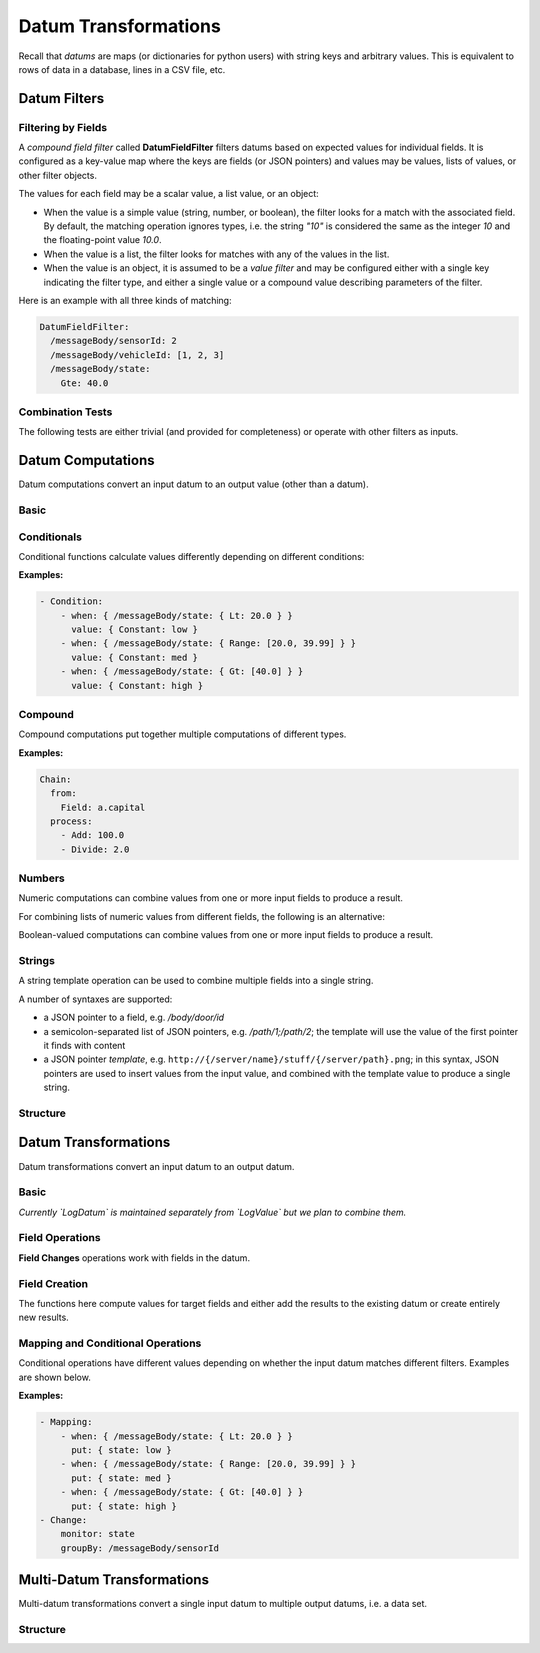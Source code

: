 ####################################
Datum Transformations
####################################
Recall that *datums* are maps (or dictionaries for python users) with string keys and arbitrary values. This is equivalent to
rows of data in a database, lines in a CSV file, etc.

.. _datum-filters:

Datum Filters
----------------------------

Filtering by Fields
*********************
A *compound field filter* called **DatumFieldFilter** filters datums based on expected values for individual fields.
It is configured as a key-value map where the keys are fields (or JSON pointers) and values may be values, lists of values, or other filter objects.

.. function:: DatumFieldFilter: { fieldPointer1: value/filter1, fieldPointer2: value/filter2, ... }

  Filter data by requiring fields to match given values or filters.

  :parameter: Key-value object where keys are either fields or *JSON pointers* to fields, and values are either scalar values (for exact matching),
    list values (for matching multiple values), or filter objects (for general matches).

The values for each field may be a scalar value, a list value, or an object:

- When the value is a simple value (string, number, or boolean), the filter looks for a match with the associated field.
  By default, the matching operation ignores types, i.e. the string `"10"` is considered the same as the integer `10` and the floating-point value `10.0`.
- When the value is a list, the filter looks for matches with any of the values in the list.
- When the value is an object, it is assumed to be a *value filter* and may be configured either with a single key indicating the filter type, and either a single value or a compound value describing parameters of the filter.

Here is an example with all three kinds of matching:

.. code-block:: yaml

  DatumFieldFilter:
    /messageBody/sensorId: 2
    /messageBody/vehicleId: [1, 2, 3]
    /messageBody/state:
      Gte: 40.0

Combination Tests
*********************
The following tests are either trivial (and provided for completeness) or operate with other filters as inputs.

.. function:: All: {}

  Matches all values (always returns true).

.. function:: None: {}

  Matches no values (always returns false).

.. function:: Not: filter

  Negates the given filter, e.g. ``Not: { DatumFieldFilter: { ... } }``

  :parameter: filter to negate

.. function:: And: [ filter1, filter2, ... ]

  Returns true if all provided filters match (or if list of filters is empty).

  :parameter: list of filters to combine

.. function:: Or: [ filter1, filter2, ... ]

  Returns true if any of the provided filters match (returns false if the list is empty).

  :parameter: list of filters to combine

.. _datum-compute:

Datum Computations
----------------------------
Datum computations convert an input datum to an output value (other than a datum).

Basic
**********
.. function:: Constant: x

  Return a fixed value no matter the input.

  :parameter: constant to return

.. function:: Field: "f"

  Return the value in the given field.

  :parameter: name of field to get value from

Conditionals
*************
Conditional functions calculate values differently depending on different conditions:

.. function:: Condition: [ { when: { field1: filter1, ... }, value: compute1 }, ... ]

  Return a different computed value depending on which filter matches first.

  :param when: A key-value object where keys are *field* names and values are ``ValueFilter`` objects.
  :param value: A ``DatumCompute`` object used to compute the return value when this condition is met.

**Examples:**

.. code-block:: yaml

    - Condition:
        - when: { /messageBody/state: { Lt: 20.0 } }
          value: { Constant: low }
        - when: { /messageBody/state: { Range: [20.0, 39.99] } }
          value: { Constant: med }
        - when: { /messageBody/state: { Gt: [40.0] } }
          value: { Constant: high }

Compound
***********
Compound computations put together multiple computations of different types.

.. function:: Chain: { from: compute1, process: [ compute2, compute3, ... ] }

  Apply a single datum computation, followed by multiple value computations, allowing a sequence of operations to be performed before obtaining a final result.

  :param from: A ``DatumCompute`` object that is applied first.
  :param process: Zero or more subsequent computations of type ``ValueCompute``.

**Examples:**

.. code-block:: yaml

  Chain:
    from:
      Field: a.capital
    process:
      - Add: 100.0
      - Divide: 2.0

Numbers
***********
Numeric computations can combine values from one or more input fields to produce a result.

.. function:: Calculate: "template expression"

  Compute a mathematical expression on the datum fields. Allows insertion of values using JSON pointer notation within braces.

  :parameter: template expression string, e.g. ``{a} + 2``, ``{\a\b} + {\c}``, etc.

For combining lists of numeric values from different fields, the following is an alternative:

.. function:: MathOp: { operator: XX, fields: [ f1, f2, ... ], ifInvalid: x }

  Apply the given numeric operation to the values in the given fields and return the result.

  :param operator: one of: ``ADD, SUBTRACT, NEGATE, MULTIPLY, DIVIDE, MIN, MAX, AVERAGE, STD_DEV`` (defaults to ``ADD``) for numeric values, or one of: ``EQUAL, NOT_EQUAL, GT, GTE, LT, LTE`` for boolean values
  :param fields: list of field names whose values are being combined (number of required fields and order differs based on operator)
  :param ifInvalid: (optional) value to return if there's an error in the calculation, e.g. some of the values are not numbers; defaults to null

Boolean-valued computations can combine values from one or more input fields to produce a result.

.. function:: CalculateBoolean: "template expression"

  Compute a boolean expression on the datum fields. Allows insertion of values using JSON pointer notation within braces.

  :parameter: template expression string, e.g. ``{a} or {b}``, ``{\a\b} or {\c}``, etc.
  
Strings
***********
A string template operation can be used to combine multiple fields into a single string.

.. function:: Template: "template string"

  Construct a string from a combination of field values using a template syntax, e.g. ``Template: "Door {/doorNumber} {/trigger}"`` (see below).

  :parameter: template string

A number of syntaxes are supported:

- a JSON pointer to a field, e.g. `/body/door/id`
- a semicolon-separated list of JSON pointers, e.g. `/path/1;/path/2`; the template will use the value of the first pointer it finds with content
- a JSON pointer *template*, e.g. ``http://{/server/name}/stuff/{/server/path}.png``; in this syntax, JSON pointers are used to insert
  values from the input value, and combined with the template value to produce a single string.

Structure
***********
.. function:: ToArray: bool

  Convert a datum to an array of values, throwing out the keys, e.g. ``{a:1, b:[2, 3]}`` converts to ``[1, [2, 3]]``

  :param flatten: if true, values are flattened (so ``{a:1, b:[2, 3]}`` converts to ``[1, 2, 3]``); otherwise values are left as-is

.. _datum-transform:

Datum Transformations
----------------------------
Datum transformations convert an input datum to an output datum.

Basic
**********
.. function:: Identity: {}

  Return the input value without making any changes.

.. function:: LogDatum: { level: "X" }

  Log and return the input datum without any other changes.

  :param level: log level string (one of ``SEVERE``, ``WARNING``, ``INFO``, ``CONFIG``, ``FINE``, ``FINER``, ``FINEST``)

*Currently `LogDatum` is maintained separately from `LogValue` but we plan to combine them.*

Field Operations
*********************
**Field Changes** operations work with fields in the datum.

.. function:: RemoveFields: [ f1, f2, ... ]

  Remove given fields from the datum and return the result.

  :parameter: list of field names to remove

.. function:: RetainFields: [ f1, f2, ... ]

  Retain given fields from the datum, removing everything else, and return the result.

  :parameter: list of field names to remove

.. function:: FlattenFields: [ f1, f2, ... ]

  Flatten nested fields inside the given list of fields, e.g. ``"f": { "a": 3 }`` flattens to ``"f.a": 3``.

  :parameter: list of field names to flatten

.. function:: Symmetry: { f1: f1s, f2: f2s, ... }

  Swap values in each provided pair of fields, e.g. ``Symmetry: { ip1: ip2, port1: port2 }``.

  :parameter: key-value map where keys and values are pairs of fields that should be simultaneously swapped.

Field Creation
*********************
The functions here compute values for target fields and either add the results to the existing datum or create entirely new results.

.. function:: Create: { "f1": compute1, "f2": compute2, ... }

  Return datum whose values are computed using the provided compute functions.

  :param: key-value map where keys are fields to return and values are ``ValueCompute`` objects

.. function:: Augment: { "f1": compute1, "f2": compute2, ... }

  Add new values to the input datum, using the given computations, and return the result.

  :param: key-value map where keys are fields to return and values are ``ValueCompute`` objects

Mapping and Conditional Operations
******************************************
Conditional operations have different values depending on whether the input datum matches different filters. Examples are shown below.

.. function:: Mapping: [ { when: { field1: filter1, ... }, put: datum }, ... ]

  Adds content to input datum for each matching filter and returns the augmented result.

  :param when: key-value object where keys are *field* names and values are ``ValueFilter`` objects.
  :param put: key-value object with content to be added to the datum if the filter passes.

.. function:: Change: { monitor: "pointerField", "groupBy": "pointerField",
    "whenChange": [ { from: x1, to: x2, put: datum }, ... ] }

  Monitors a single field for changes, adding content to the input datum when certain kinds of changes are made.

  :param monitor: a single field or JSON pointer being tracked for changes
  :param groupBy: (optional) field or JSON pointer; when checking for changes, a separate "last value" will be maintained for each value in this field, including null/missing values
  :param whenChange: (optional) list of specific content to add to input datum when changes are detected
  :param whenChange.from: (optional) value changing from; if null or omitted, tracks arbitrary values
  :param whenChange.to: (optional) value changing to; if null or omitted, tracks arbitrary values
  :param whenChange.put: (optional) key-value object with content to be added to the datum for this change condition

**Examples:**

.. code-block:: yaml

    - Mapping:
        - when: { /messageBody/state: { Lt: 20.0 } }
          put: { state: low }
        - when: { /messageBody/state: { Range: [20.0, 39.99] } }
          put: { state: med }
        - when: { /messageBody/state: { Gt: [40.0] } }
          put: { state: high }
    - Change:
        monitor: state
        groupBy: /messageBody/sensorId

Multi-Datum Transformations
----------------------------
Multi-datum transformations convert a single input datum to multiple output datums, i.e. a data set.

Structure
***********

.. function:: Fold: { fields: [ f1, f2, ... ], as: [ n1, n2 ] }

  Split a datum into multiple datums, one for each field given. The field name and value are encoded in new fields, for instance ``Fold: { fields: [ a, b ] }`` converts ``{a:1, b:2}`` to ``[{a:1, b:2, key:a, value:1}, {a:1, b:2, key:b, value:2}]``.

  :param fields: list of fields to pull out as separate key-value pairs
  :param as: (optional) list of two names to use for key and value fields in the result; defaults to ``[ key, value ]``

.. function:: Flatten: { fields: [ f1, f2, ... ], as: [ n1, n2, ... ] }

  Split a datum into several datums by extracting values from lists for the given fields, for instance ``Flatten: { fields: [a] }`` converts ``{a: [1,2]}`` to ``[{a:1}, {a:2}]``

  :param fields: list of fields whose values should be flattened into multiple datums
  :param as: (optional) list of field names to use in the result; if omitted, uses the source field names